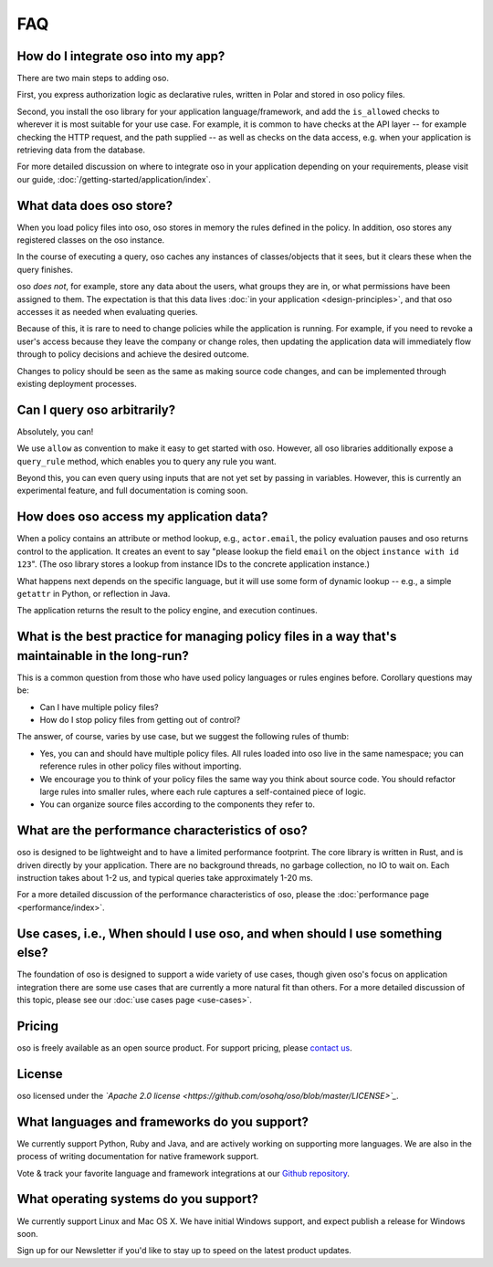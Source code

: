 ===
FAQ
===

-----------------------------------
How do I integrate oso into my app?
-----------------------------------

There are two main steps to adding oso.

First, you express authorization logic as declarative rules, written in Polar and stored in oso policy files.

Second, you install the oso library for your application language/framework,
and add the ``is_allowed`` checks to wherever it is most suitable for your use case.
For example, it is common to have checks at the API layer -- for example checking
the HTTP request, and the path supplied -- as well as checks on the data access,
e.g. when your application is retrieving data from the database.

For more detailed discussion on where to integrate oso in your application
depending on your requirements, please visit our guide, :doc:`/getting-started/application/index`.

-------------------------
What data does oso store?
-------------------------

When you load policy files into oso, oso stores in memory the rules defined in
the policy. In addition, oso stores any registered classes on the oso instance.

In the course of executing a query, oso caches any instances of classes/objects
that it sees, but it clears these when the query finishes.

oso *does not*, for example, store any data about the users, what groups they
are in, or what permissions have been assigned to them. The expectation is that
this data lives :doc:`in your application <design-principles>`, and that oso accesses it as needed when evaluating queries.

Because of this, it is rare to need to change policies while the application
is running. For example, if you need to revoke a user's access because they leave
the company or change roles, then updating the application data will immediately flow through to policy decisions and achieve the desired outcome.

Changes to policy should be seen as the same as making source code changes,
and can be implemented through existing deployment processes.

----------------------------
Can I query oso arbitrarily?
----------------------------

Absolutely, you can!

We use ``allow`` as convention to make it easy to get started with oso.
However, all oso libraries additionally expose a ``query_rule`` method,
which enables you to query any rule you want.

Beyond this, you can even query using inputs that are not yet set by
passing in variables. However, this is currently an experimental feature, and
full documentation is coming soon.

----------------------------------------
How does oso access my application data?
----------------------------------------

When a policy contains an attribute or method lookup, e.g., ``actor.email``, the
policy evaluation pauses and oso returns control to the application.
It creates an event to say "please lookup the field ``email`` on the object
``instance with id 123``". (The oso library stores a lookup from instance IDs to the
concrete application instance.)

What happens next depends on the specific language, but it will use some form of
dynamic lookup -- e.g., a simple ``getattr`` in Python, or reflection in Java.

The application returns the result to the policy engine, and execution continues.

-------------------------------------------------------------------------------------------------
What is the best practice for managing policy files in a way that's maintainable in the long-run? 
-------------------------------------------------------------------------------------------------

This is a common question from those who have used policy languages or rules
engines before. Corollary questions may be:

- Can I have multiple policy files?
- How do I stop policy files from getting out of control?


The answer, of course, varies by use case, but we suggest the following rules of thumb:

- Yes, you can and should have multiple policy files. All rules loaded
  into oso live in the same namespace; you can reference rules in other
  policy files without importing.
- We encourage you to think of your policy files the same way you think
  about source code. You should refactor large rules into smaller
  rules, where each rule captures a self-contained piece of logic.
- You can organize source files according to the components they refer to.

------------------------------------------------
What are the performance characteristics of oso?
------------------------------------------------

oso is designed to be lightweight and to have a limited performance footprint. The core library is written in Rust, and is
driven directly by your application. There are no background threads, no garbage collection, no
IO to wait on. Each instruction takes about 1-2 us, and typical queries take approximately 1-20 ms.

For a more detailed discussion of the performance characteristics of oso,
please the :doc:`performance page <performance/index>`.

-----------------------------------------------------------------------------
Use cases, i.e., When should I use oso, and when should I use something else?
-----------------------------------------------------------------------------

The foundation of oso is designed to support a wide variety of use cases, though
given oso's focus on application integration there are some use cases that are
currently a more natural fit than others. For a more detailed discussion of this
topic, please see our :doc:`use cases page <use-cases>`.

-------
Pricing
-------

oso is freely available as an open source product.
For support pricing, please `contact us <https://osohq.com/company/contact-us>`_.

-------
License
-------

oso licensed under the *`Apache 2.0 license <https://github.com/osohq/oso/blob/master/LICENSE>`_*.

---------------------------------------------
What languages and frameworks do you support?
---------------------------------------------

We currently support Python, Ruby and Java, and are actively working on supporting more languages.
We are also in the process of writing documentation for native framework support.

Vote & track your favorite language and framework integrations at our 
`Github repository <https://github.com/osohq/oso>`_.

--------------------------------------
What operating systems do you support?
--------------------------------------

We currently support Linux and Mac OS X.
We have initial Windows support, and expect publish a release for Windows soon.

Sign up for our Newsletter if you'd like to stay up to speed on the latest product updates.
